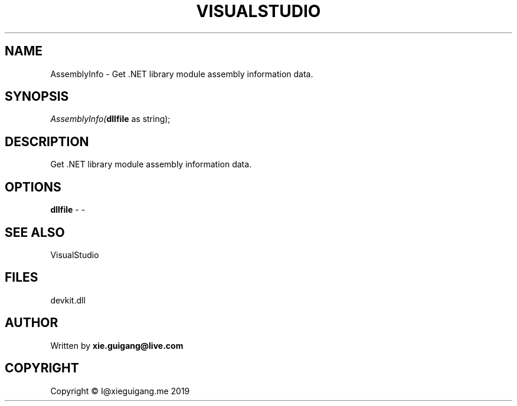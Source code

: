 .\" man page create by R# package system.
.TH VISUALSTUDIO 4 2020-11-02 "AssemblyInfo" "AssemblyInfo"
.SH NAME
AssemblyInfo \- Get .NET library module assembly information data.
.SH SYNOPSIS
\fIAssemblyInfo(\fBdllfile\fR as string);\fR
.SH DESCRIPTION
.PP
Get .NET library module assembly information data.
.PP
.SH OPTIONS
.PP
\fBdllfile\fB \fR\- -
.PP
.SH SEE ALSO
VisualStudio
.SH FILES
.PP
devkit.dll
.PP
.SH AUTHOR
Written by \fBxie.guigang@live.com\fR
.SH COPYRIGHT
Copyright © I@xieguigang.me 2019
